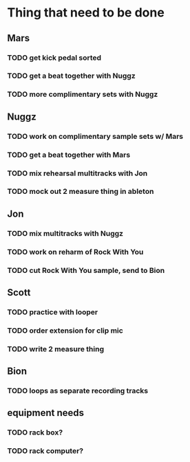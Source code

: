 * Thing that need to be done

** Mars
*** TODO get kick pedal sorted
*** TODO get a beat together with Nuggz

*** TODO more complimentary sets with Nuggz
** Nuggz
*** TODO work on complimentary sample sets w/ Mars
*** TODO get a beat together with Mars
*** TODO mix rehearsal multitracks with Jon

*** TODO mock out 2 measure thing in ableton
** Jon
*** TODO mix multitracks with Nuggz
*** TODO work on reharm of Rock With You
*** TODO cut Rock With You sample, send to Bion

** Scott
*** TODO practice with looper

*** TODO order extension for clip mic
*** TODO write 2 measure thing

** Bion
*** TODO loops as separate recording tracks
** equipment needs
*** TODO rack box?
*** TODO rack computer?
